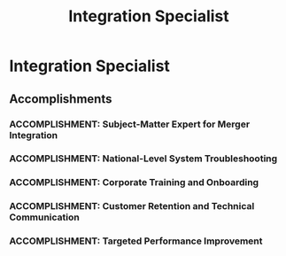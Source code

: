 :PROPERTIES:
:ID:       611fb61d-603f-4c39-b53a-8d03388db04c
:END:
#+title: Integration Specialist
#+filetags: :JOB:
* Integration Specialist
:PROPERTIES:
:COMPANY: T-mobile
:POSITION: Integration Specialist
:START_DATE: 2020-08-01
:END_DATE: 2021-02-28
:SUMMARY: Nominated for this project-based role by my District Manager during the Sprint/T-Mobile merger, I served as a corporate subject-matter expert for a third-party retail partner. My mission was to bridge the operational and technical gaps between the two companies. This involved delivering hands-on training for new systems and sales methodologies, providing targeted coaching to a low-performing store to improve results, and collaborating with a national team to document and resolve systemic integration issues.
:END:

** Accomplishments
*** ACCOMPLISHMENT: Subject-Matter Expert for Merger Integration
:PROPERTIES:
:ID:       51f3d939-f34e-4ccc-bfa0-c7d4cbe4e6e6
:ROAM_ALIASES: Integration Specialist: Subject-Matter Expert for Merger Integration
:SKILLS:
:SITUATION: During the complex Sprint/T-Mobile merger, a third-party retail partner with five locations required expert guidance to navigate the transition.
:TASK: To serve as the corporate subject-matter expert for the Utah District of this retail partner, facilitating their integration into the new company's systems and processes.
:ACTION: Acted as the primary point of contact and expert resource for the five-location partner, providing guidance, training, and support throughout the merger process.
:RESULT: Nominated by the Sprint District Manager for the role based on a track record of high performance and deep process knowledge, successfully guiding the partner through a complex corporate transition.
:END:
*** ACCOMPLISHMENT: National-Level System Troubleshooting
:PROPERTIES:
:ID:       c5f63296-75c6-4ffb-9e50-edd8646b27f9
:ROAM_ALIASES: Integration Specialist: National-Level System Troubleshooting
:SKILLS:
:SITUATION: The merger of two large corporations created numerous unforeseen system errors and process conflicts that required a coordinated national response.
:TASK: To identify system errors, and engineer and document workarounds and best practices to be shared across the organization.
:ACTION: Collaborated daily with a national team of specialists via Microsoft Teams to identify, troubleshoot, and document solutions for systemic integration errors.
:RESULT: Contributed to a national knowledge base of workarounds and best practices, enabling faster problem resolution for teams across the country.
:END:
*** ACCOMPLISHMENT: Corporate Training and Onboarding
:PROPERTIES:
:ID:       0c4ad1fe-2886-4e36-bb7d-bcb399474a2a
:ROAM_ALIASES: Integration Specialist: Corporate Training and Onboarding
:SKILLS:
:SITUATION: The retail partner's sales teams needed to be trained on unfamiliar systems, policies, and sales methods from the acquiring company.
:TASK: To deliver hands-on training to sales teams on Sprint's CRM, POS systems, operational policies, and sales methodologies.
:ACTION: Conducted in-store, hands-on training sessions, successfully onboarding the partner's teams to the new tools and processes.
:RESULT: Successfully onboarded the highest-volume store to new systems and processes, enabling a quick transition that allowed for redeployment to a higher-need area.
:END:
*** ACCOMPLISHMENT: Customer Retention and Technical Communication
:PROPERTIES:
:ID:       4b857608-7864-4de8-984f-27355d884c30
:ROAM_ALIASES: Integration Specialist: Customer Retention and Technical Communication
:SKILLS:
:SITUATION: The merger created anxiety and confusion among customers, putting relationships at risk.
:TASK: To manage customer relationships through the transition, retaining at-risk customers by explaining the technical and long-term impacts of the merger.
:ACTION: Proactively communicated with customers, clearly explaining the technical differences between the telecom networks (e.g., frequencies, licensing) to address their concerns and detail the long-term benefits.
:RESULT: Successfully retained at-risk customers by providing clear, expert communication that built trust and alleviated concerns during a period of uncertainty.
:END:
*** ACCOMPLISHMENT: Targeted Performance Improvement
:PROPERTIES:
:ID:       fec19a1e-35d4-4e55-8c79-91b6a26bf4e8
:ROAM_ALIASES: Integration Specialist: argeted Performance Improvement
:SKILLS:
:SITUATION: After successfully onboarding the partner's top store, one store was identified as the lowest-performing and in need of intensive support.
:TASK: To pivot from the initial assignment to the lowest-performing store to provide targeted coaching and performance improvement.
:ACTION: Redeployed to the lowest-performing store and implemented a program of targeted, hands-on sales coaching and operational support.
:RESULT: Improved the performance and process adherence of the partner's lowest-performing store, demonstrating the ability to diagnose and correct performance issues.
:END:


